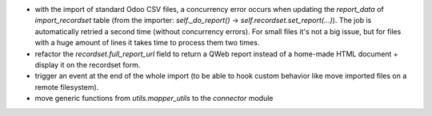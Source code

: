 * with the import of standard Odoo CSV files, a concurrency error occurs
  when updating the `report_data` of `import_recordset` table (from the
  importer: `self._do_report()` -> `self.recordset.set_report(...)`).
  The job is automatically retried a second time (without concurrency errors).
  For small files it's not a big issue, but for files with a huge amount of
  lines it takes time to process them two times.
* refactor the `recordset.full_report_url` field to return a QWeb report
  instead of a home-made HTML document + display it on the recordset form.
* trigger an event at the end of the whole import (to be able to hook custom
  behavior like move imported files on a remote filesystem).
* move generic functions from `utils.mapper_utils` to the `connector` module
